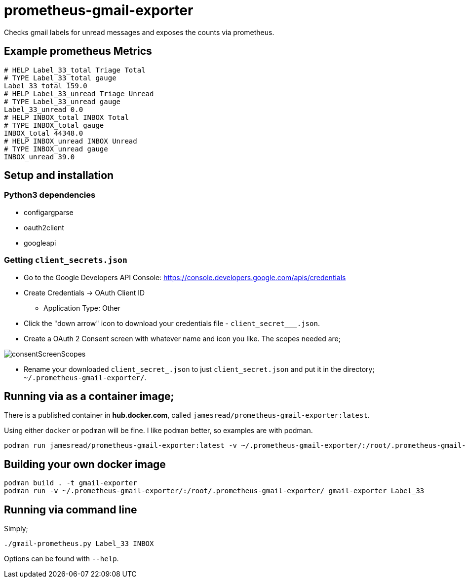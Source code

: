 = prometheus-gmail-exporter

Checks gmail labels for unread messages and exposes the counts via prometheus.

== Example prometheus Metrics

----
# HELP Label_33_total Triage Total
# TYPE Label_33_total gauge
Label_33_total 159.0
# HELP Label_33_unread Triage Unread
# TYPE Label_33_unread gauge
Label_33_unread 0.0
# HELP INBOX_total INBOX Total
# TYPE INBOX_total gauge
INBOX_total 44348.0
# HELP INBOX_unread INBOX Unread
# TYPE INBOX_unread gauge
INBOX_unread 39.0
----

== Setup and installation

=== Python3 dependencies

* configargparse
* oauth2client
* googleapi

=== Getting `client_secrets.json`

* Go to the Google Developers API Console: https://console.developers.google.com/apis/credentials
* Create Credentials -> OAuth Client ID 
** Application Type: Other
* Click the "down arrow" icon to download your credentials file - `client_secret___.json`.
* Create a OAuth 2 Consent screen with whatever name and icon you like. The scopes needed are; 

image::consentScreenScopes.png[]

* Rename your downloaded `client_secret_____.json` to just `client_secret.json`
  and put it in the directory; `~/.prometheus-gmail-exporter/`. 

== Running via as a container image;

There is a published container in **hub.docker.com**, called `jamesread/prometheus-gmail-exporter:latest`. 

Using either `docker` or `podman` will be fine. I like `podman` better, so
examples are with podman.

----
podman run jamesread/prometheus-gmail-exporter:latest -v ~/.prometheus-gmail-exporter/:/root/.prometheus-gmail-exporter/
----

== Building your own docker image

----
podman build . -t gmail-exporter
podman run -v ~/.prometheus-gmail-exporter/:/root/.prometheus-gmail-exporter/ gmail-exporter Label_33
----

== Running via command line

Simply;

----
./gmail-prometheus.py Label_33 INBOX
----

Options can be found with `--help`. 
